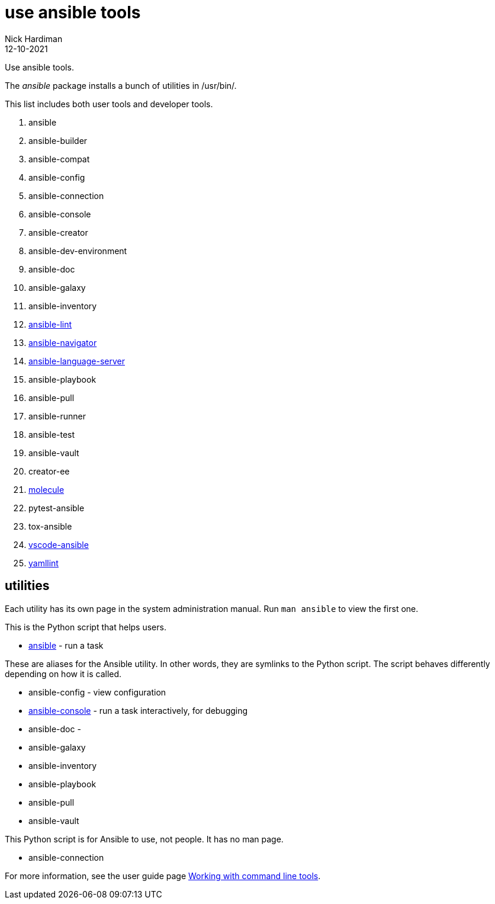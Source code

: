 = use ansible tools
Nick Hardiman 
:source-highlighter: highlight.js
:revdate: 12-10-2021

Use ansible tools. 

The _ansible_ package installs a bunch of utilities in /usr/bin/. 

This list includes both user tools and developer tools.

. ansible             
. ansible-builder     
. ansible-compat
. ansible-config      
. ansible-connection  
. ansible-console    
. ansible-creator 
. ansible-dev-environment
. ansible-doc         
. ansible-galaxy      
. ansible-inventory   
. https://github.com/ansible-community/ansible-lint[ansible-lint]        
. https://github.com/ansible/ansible-navigator[ansible-navigator]   
. https://github.com/ansible/ansible-language-server[ansible-language-server]
. ansible-playbook    
. ansible-pull        
. ansible-runner
. ansible-test
. ansible-vault
. creator-ee
. https://github.com/ansible-community/molecule[molecule]
. pytest-ansible
. tox-ansible
. https://github.com/ansible/vscode-ansible[vscode-ansible]
. https://yamllint.readthedocs.io/en/latest/[yamllint]


== utilities 

Each utility has its own page in the system administration manual. 
Run `man ansible` to view the first one. 

This is the Python script that helps users. 

* https://docs.ansible.com/ansible/latest/cli/ansible.html[ansible] - run a task 

These are aliases for the Ansible utility.
In other words, they are symlinks to the Python script. 
The script behaves differently depending on how it is called. 

* ansible-config - view configuration 
* https://docs.ansible.com/ansible/latest/cli/ansible-console.html[ansible-console] - run a task interactively, for debugging 
* ansible-doc - 
* ansible-galaxy
* ansible-inventory
* ansible-playbook
* ansible-pull
* ansible-vault

This Python script is for Ansible to use, not people. It has no man page.

* ansible-connection 

For more information, see the user guide page  https://docs.ansible.com/ansible/latest/user_guide/command_line_tools.html[Working with command line tools].


